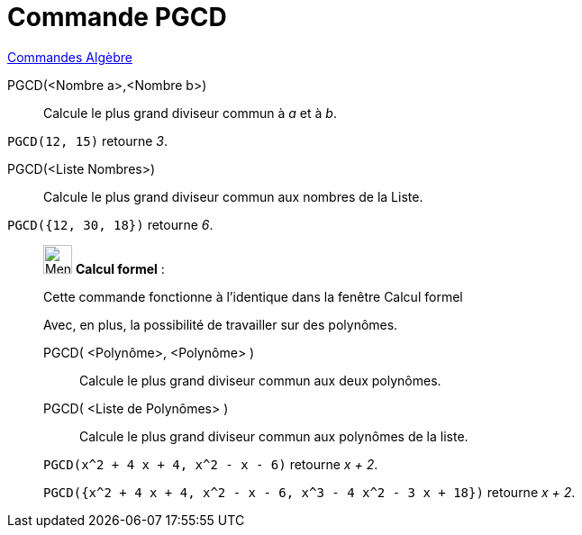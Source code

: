 = Commande PGCD
:page-en: commands/GCD
ifdef::env-github[:imagesdir: /fr/modules/ROOT/assets/images]

xref:commands/Commandes_Algèbre.adoc[Commandes Algèbre]

PGCD(<Nombre a>,<Nombre b>)::
  Calcule le plus grand diviseur commun à _a_ et à _b_.

[EXAMPLE]
====

`++PGCD(12, 15)++` retourne _3_.

====

PGCD(<Liste Nombres>)::
  Calcule le plus grand diviseur commun aux nombres de la Liste.

[EXAMPLE]
====

`++PGCD({12, 30, 18})++` retourne _6_.

====

____________________________________________________________

image:32px-Menu_view_cas.svg.png[Menu view cas.svg,width=32,height=32] *Calcul formel* :

Cette commande fonctionne à l'identique dans la fenêtre Calcul formel

Avec, en plus, la possibilité de travailler sur des polynômes.

PGCD( <Polynôme>, <Polynôme> )::
  Calcule le plus grand diviseur commun aux deux polynômes.
PGCD( <Liste de Polynômes> )::
  Calcule le plus grand diviseur commun aux polynômes de la liste.

[EXAMPLE]
====

`++PGCD(x^2 + 4 x + 4, x^2 - x - 6)++` retourne _x + 2_.

`++PGCD({x^2 + 4 x + 4, x^2 - x - 6, x^3 - 4 x^2 - 3 x + 18})++` retourne _x + 2_.

====

